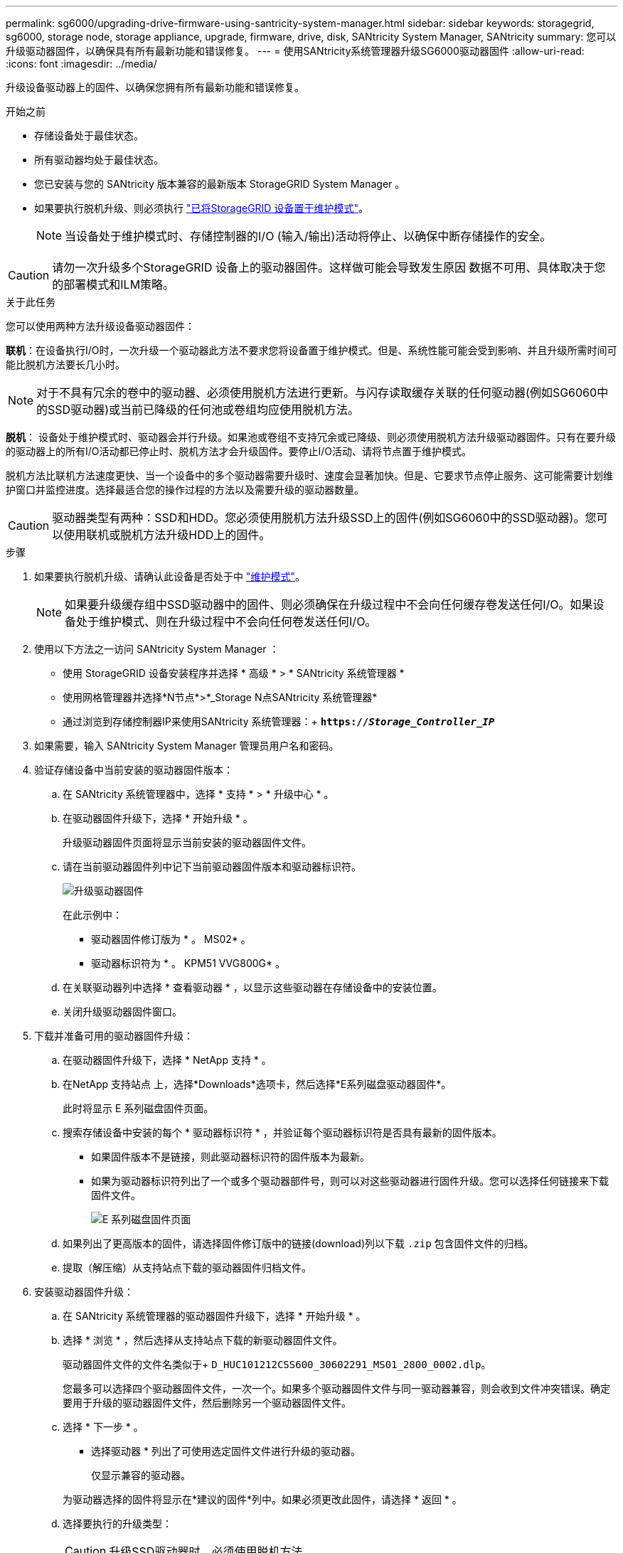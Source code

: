 ---
permalink: sg6000/upgrading-drive-firmware-using-santricity-system-manager.html 
sidebar: sidebar 
keywords: storagegrid, sg6000, storage node, storage appliance, upgrade, firmware, drive, disk, SANtricity System Manager, SANtricity 
summary: 您可以升级驱动器固件，以确保具有所有最新功能和错误修复。 
---
= 使用SANtricity系统管理器升级SG6000驱动器固件
:allow-uri-read: 
:icons: font
:imagesdir: ../media/


[role="lead"]
升级设备驱动器上的固件、以确保您拥有所有最新功能和错误修复。

.开始之前
* 存储设备处于最佳状态。
* 所有驱动器均处于最佳状态。
* 您已安装与您的 SANtricity 版本兼容的最新版本 StorageGRID System Manager 。
* 如果要执行脱机升级、则必须执行 link:../commonhardware/placing-appliance-into-maintenance-mode.html["已将StorageGRID 设备置于维护模式"]。
+

NOTE: 当设备处于维护模式时、存储控制器的I/O (输入/输出)活动将停止、以确保中断存储操作的安全。




CAUTION: 请勿一次升级多个StorageGRID 设备上的驱动器固件。这样做可能会导致发生原因 数据不可用、具体取决于您的部署模式和ILM策略。

.关于此任务
您可以使用两种方法升级设备驱动器固件：

*联机*：在设备执行I/O时，一次升级一个驱动器此方法不要求您将设备置于维护模式。但是、系统性能可能会受到影响、并且升级所需时间可能比脱机方法要长几小时。


NOTE: 对于不具有冗余的卷中的驱动器、必须使用脱机方法进行更新。与闪存读取缓存关联的任何驱动器(例如SG6060中的SSD驱动器)或当前已降级的任何池或卷组均应使用脱机方法。

*脱机*：
设备处于维护模式时、驱动器会并行升级。如果池或卷组不支持冗余或已降级、则必须使用脱机方法升级驱动器固件。只有在要升级的驱动器上的所有I/O活动都已停止时、脱机方法才会升级固件。要停止I/O活动、请将节点置于维护模式。

脱机方法比联机方法速度更快、当一个设备中的多个驱动器需要升级时、速度会显著加快。但是、它要求节点停止服务、这可能需要计划维护窗口并监控进度。选择最适合您的操作过程的方法以及需要升级的驱动器数量。


CAUTION: 驱动器类型有两种：SSD和HDD。您必须使用脱机方法升级SSD上的固件(例如SG6060中的SSD驱动器)。您可以使用联机或脱机方法升级HDD上的固件。

.步骤
. 如果要执行脱机升级、请确认此设备是否处于中 link:../commonhardware/placing-appliance-into-maintenance-mode.html["维护模式"]。
+

NOTE: 如果要升级缓存组中SSD驱动器中的固件、则必须确保在升级过程中不会向任何缓存卷发送任何I/O。如果设备处于维护模式、则在升级过程中不会向任何卷发送任何I/O。

. 使用以下方法之一访问 SANtricity System Manager ：
+
** 使用 StorageGRID 设备安装程序并选择 * 高级 * > * SANtricity 系统管理器 *
** 使用网格管理器并选择*N节点*>*_Storage N点SANtricity 系统管理器*
** 通过浏览到存储控制器IP来使用SANtricity 系统管理器：+
`*https://_Storage_Controller_IP_*`


. 如果需要，输入 SANtricity System Manager 管理员用户名和密码。
. 验证存储设备中当前安装的驱动器固件版本：
+
.. 在 SANtricity 系统管理器中，选择 * 支持 * > * 升级中心 * 。
.. 在驱动器固件升级下，选择 * 开始升级 * 。
+
升级驱动器固件页面将显示当前安装的驱动器固件文件。

.. 请在当前驱动器固件列中记下当前驱动器固件版本和驱动器标识符。
+
image::../media/storagegrid_update_drive_firmware.png[升级驱动器固件]

+
在此示例中：

+
*** 驱动器固件修订版为 * 。 MS02* 。
*** 驱动器标识符为 * 。 KPM51 VVG800G* 。


.. 在关联驱动器列中选择 * 查看驱动器 * ，以显示这些驱动器在存储设备中的安装位置。
.. 关闭升级驱动器固件窗口。


. 下载并准备可用的驱动器固件升级：
+
.. 在驱动器固件升级下，选择 * NetApp 支持 * 。
.. 在NetApp 支持站点 上，选择*Downloads*选项卡，然后选择*E系列磁盘驱动器固件*。
+
此时将显示 E 系列磁盘固件页面。

.. 搜索存储设备中安装的每个 * 驱动器标识符 * ，并验证每个驱动器标识符是否具有最新的固件版本。
+
*** 如果固件版本不是链接，则此驱动器标识符的固件版本为最新。
*** 如果为驱动器标识符列出了一个或多个驱动器部件号，则可以对这些驱动器进行固件升级。您可以选择任何链接来下载固件文件。
+
image::../media/storagegrid_drive_firmware_download.png[E 系列磁盘固件页面]



.. 如果列出了更高版本的固件，请选择固件修订版中的链接(download)列以下载 `.zip` 包含固件文件的归档。
.. 提取（解压缩）从支持站点下载的驱动器固件归档文件。


. 安装驱动器固件升级：
+
.. 在 SANtricity 系统管理器的驱动器固件升级下，选择 * 开始升级 * 。
.. 选择 * 浏览 * ，然后选择从支持站点下载的新驱动器固件文件。
+
驱动器固件文件的文件名类似于+
`D_HUC101212CSS600_30602291_MS01_2800_0002.dlp`。

+
您最多可以选择四个驱动器固件文件，一次一个。如果多个驱动器固件文件与同一驱动器兼容，则会收到文件冲突错误。确定要用于升级的驱动器固件文件，然后删除另一个驱动器固件文件。

.. 选择 * 下一步 * 。
+
* 选择驱动器 * 列出了可使用选定固件文件进行升级的驱动器。

+
仅显示兼容的驱动器。

+
为驱动器选择的固件将显示在*建议的固件*列中。如果必须更改此固件，请选择 * 返回 * 。

.. 选择要执行的升级类型：
+

CAUTION: 升级SSD驱动器时、必须使用脱机方法。

+
*** *在线升级所有驱动器*—升级存储阵列处理I/O时可支持固件下载的驱动器如果选择此升级方法、则不必停止使用这些驱动器对关联卷的I/O。
+

NOTE: 联机升级可能比脱机升级需要几个小时。

*** *将所有驱动器升级为脱机(并行)*—仅当使用这些驱动器的任何卷上的所有I/O活动都停止时，才能升级支持固件下载的驱动器。
+

CAUTION: 在使用此方法之前、您必须将设备置于维护模式。您应使用*Offline (脱机)*方法升级驱动器固件。

+

CAUTION: 如果要使用脱机(并行)升级、请勿继续、除非您确定设备处于维护模式。如果在启动脱机驱动器固件更新之前未将设备置于维护模式、则可能会导致发生原因 数据丢失。



.. 在表的第一列中，选择要升级的一个或多个驱动器。
+
最佳实践是，将所有相同型号的驱动器升级到相同的固件修订版。

.. 选择*Start*并确认要执行升级。
+
如果需要停止升级，请选择 * 停止 * 。当前正在进行的所有固件下载均已完成。已取消所有尚未启动的固件下载。

+

CAUTION: 停止驱动器固件升级可能会导致数据丢失或驱动器不可用。

.. （可选）要查看已升级内容的列表，请选择 * 保存日志 * 。
+
日志文件将保存在浏览器的下载文件夹中、并带有名称 `latest-upgrade-log-timestamp.txt`。

+
如果在升级操作步骤期间出现以下任何错误，请采取适当的建议操作。

+
*** * 已分配的驱动器出现故障 *
+
出现此故障的一个原因可能是驱动器没有相应的签名。确保受影响的驱动器为授权驱动器。有关详细信息，请联系技术支持。

+
更换驱动器时，请确保更换驱动器的容量等于或大于要更换的故障驱动器。

+
您可以在存储阵列接收 I/O 时更换故障驱动器

*** * 检查存储阵列 *
+
**** 确保已为每个控制器分配 IP 地址。
**** 确保连接到控制器的所有电缆未损坏。
**** 确保所有缆线均已紧密连接。


*** * 集成热备用驱动器 *
+
必须先更正此错误情况，然后才能升级固件。

*** * 卷组不完整 *
+
如果一个或多个卷组或磁盘池不完整，则必须更正此错误情况，然后才能升级固件。

*** * 当前正在任何卷组上运行的独占操作（后台介质 / 奇偶校验扫描除外） *
+
如果正在执行一个或多个独占操作，则必须先完成这些操作，然后才能升级固件。使用 System Manager 监控操作进度。

*** * 缺少卷 *
+
您必须先更正缺少的卷情况，然后才能升级固件。

*** * 任一控制器处于非最佳状态 *
+
其中一个存储阵列控制器需要注意。必须先更正此情况，然后才能升级固件。

*** 控制器对象图形之间的存储分区信息不匹配 *
+
验证控制器上的数据时出错。请联系技术支持以解决此问题描述。

*** * SPM 验证数据库控制器检查失败 *
+
控制器上发生存储分区映射数据库错误。请联系技术支持以解决此问题描述。

*** * 配置数据库验证（如果存储阵列的控制器版本支持） *
+
控制器上发生配置数据库错误。请联系技术支持以解决此问题描述。

*** * 与 MEL 相关的检查 *
+
请联系技术支持以解决此问题描述。

*** * 在过去 7 天内报告了 10 个以上的 DDN 信息性或严重 MEL 事件 *
+
请联系技术支持以解决此问题描述。

*** * 过去 7 天报告了 2 页以上的 2C 严重 MEL 事件 *
+
请联系技术支持以解决此问题描述。

*** * 过去 7 天报告了 2 个以上的 " 降级驱动器通道 " 严重 MEL 事件 *
+
请联系技术支持以解决此问题描述。

*** * 过去 7 天内 4 个以上的关键 MEL 条目 *
+
请联系技术支持以解决此问题描述。





. 如果您使用的是*脱机*升级，并且此操作步骤 已成功完成，请在节点处于维护模式时执行任何其他维护过程。完成后，或者如果遇到任何故障并希望重新启动，请转到StorageGRID 设备安装程序并选择*Advanced*>*Reboot Controller*。然后选择以下选项之一：
+
** *重新启动至StorageGRID。
** *重新启动至维护模式*。重新启动控制器并使节点保持维护模式。如果在操作步骤 期间发生任何故障、并且您要重新启动、请选择此选项。节点重新启动至维护模式后，从出现故障的操作步骤 中的相应步骤重新启动。
+
设备重新启动并重新加入网格可能需要长达 20 分钟的时间。要确认重新启动已完成且节点已重新加入网格，请返回网格管理器。节点页面应显示正常状态(绿色复选标记图标) image:../media/icon_alert_green_checkmark.png["绿色复选标记"] 节点名称左侧)、表示没有处于活动状态的警报、并且节点已连接到网格。

+
image::../media/nodes_menu.png[设备节点已重新加入网格]




